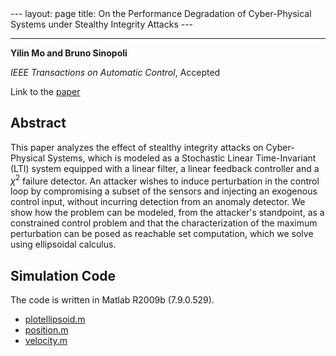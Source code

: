 #+OPTIONS: H:4 num:nil toc:nil author:nil timestamp:nil tex:t 
#+BEGIN_HTML
---
layout: page
title: On the Performance Degradation of Cyber-Physical Systems under Stealthy Integrity Attacks
---
#+END_HTML
--------------------------------
*Yilin Mo and Bruno Sinopoli*

/IEEE Transactions on Automatic Control/, Accepted

Link to the [[../../../public/papers/tac-12-integrity.pdf][paper]]

** Abstract

This paper analyzes the effect of stealthy integrity attacks on Cyber-Physical Systems, which is modeled as a Stochastic Linear Time-Invariant (LTI) system equipped with a linear filter, a linear feedback controller and a $\chi^2$ failure detector. An attacker wishes to induce perturbation in the control loop by compromising a subset of the sensors and injecting an exogenous control input, without incurring detection from an anomaly detector. We show how the problem can be modeled, from the attacker's standpoint, as a constrained control problem and that the characterization of the maximum perturbation can be posed as reachable set computation, which we solve using ellipsoidal calculus. 

** Simulation Code

The code is written in Matlab R2009b (7.9.0.529).
- [[../../../public/code/tac-12-integrity/plotellipsoid.m][plotellipsoid.m]]
- [[../../../public/code/tac-12-integrity/position.m][position.m]]
- [[../../../public/code/tac-12-integrity/velocity.m][velocity.m]]
